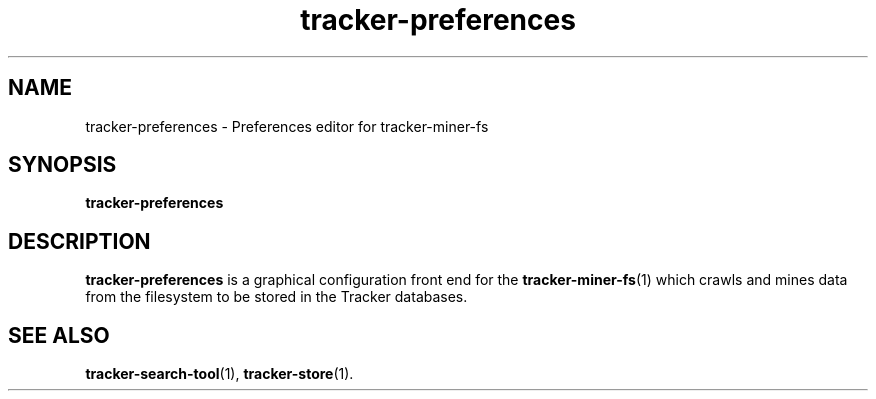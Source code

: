 .TH tracker-preferences 1 "September 2009" GNU "User Commands"

.SH NAME
tracker-preferences \- Preferences editor for tracker-miner-fs

.SH SYNOPSIS
.B tracker-preferences

.SH DESCRIPTION
.B tracker-preferences
is a graphical configuration front end for the
.BR tracker-miner-fs (1)
which crawls and mines data from the filesystem to be stored in the
Tracker databases.

.SH SEE ALSO
.BR tracker-search-tool (1),
.BR tracker-store (1).
